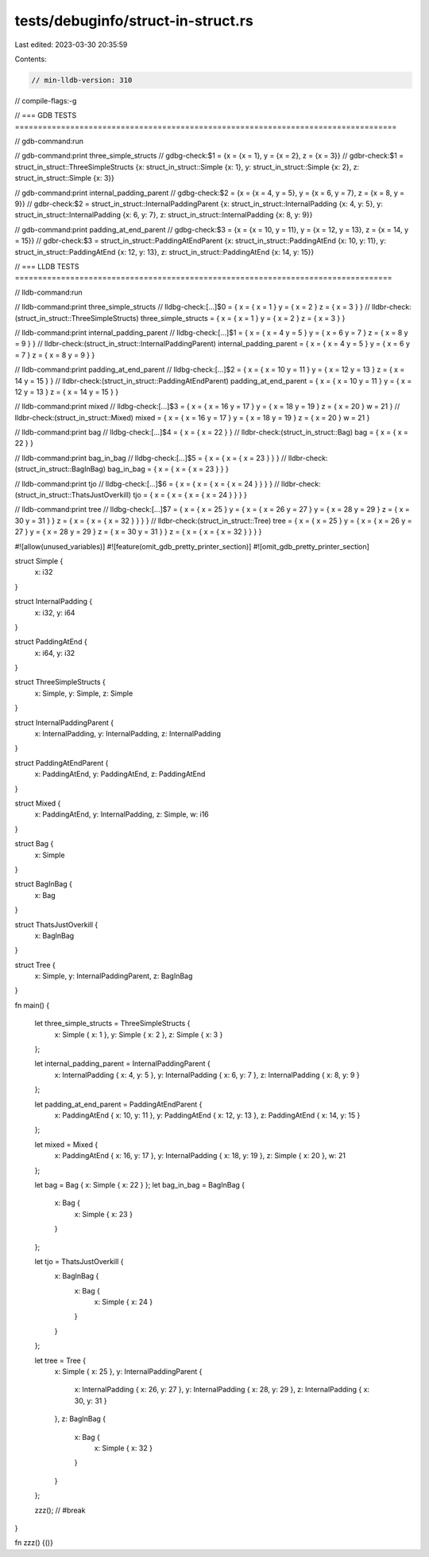 tests/debuginfo/struct-in-struct.rs
===================================

Last edited: 2023-03-30 20:35:59

Contents:

.. code-block:: rs

    // min-lldb-version: 310

// compile-flags:-g

// === GDB TESTS ===================================================================================

// gdb-command:run

// gdb-command:print three_simple_structs
// gdbg-check:$1 = {x = {x = 1}, y = {x = 2}, z = {x = 3}}
// gdbr-check:$1 = struct_in_struct::ThreeSimpleStructs {x: struct_in_struct::Simple {x: 1}, y: struct_in_struct::Simple {x: 2}, z: struct_in_struct::Simple {x: 3}}

// gdb-command:print internal_padding_parent
// gdbg-check:$2 = {x = {x = 4, y = 5}, y = {x = 6, y = 7}, z = {x = 8, y = 9}}
// gdbr-check:$2 = struct_in_struct::InternalPaddingParent {x: struct_in_struct::InternalPadding {x: 4, y: 5}, y: struct_in_struct::InternalPadding {x: 6, y: 7}, z: struct_in_struct::InternalPadding {x: 8, y: 9}}

// gdb-command:print padding_at_end_parent
// gdbg-check:$3 = {x = {x = 10, y = 11}, y = {x = 12, y = 13}, z = {x = 14, y = 15}}
// gdbr-check:$3 = struct_in_struct::PaddingAtEndParent {x: struct_in_struct::PaddingAtEnd {x: 10, y: 11}, y: struct_in_struct::PaddingAtEnd {x: 12, y: 13}, z: struct_in_struct::PaddingAtEnd {x: 14, y: 15}}


// === LLDB TESTS ==================================================================================

// lldb-command:run

// lldb-command:print three_simple_structs
// lldbg-check:[...]$0 = { x = { x = 1 } y = { x = 2 } z = { x = 3 } }
// lldbr-check:(struct_in_struct::ThreeSimpleStructs) three_simple_structs = { x = { x = 1 } y = { x = 2 } z = { x = 3 } }

// lldb-command:print internal_padding_parent
// lldbg-check:[...]$1 = { x = { x = 4 y = 5 } y = { x = 6 y = 7 } z = { x = 8 y = 9 } }
// lldbr-check:(struct_in_struct::InternalPaddingParent) internal_padding_parent = { x = { x = 4 y = 5 } y = { x = 6 y = 7 } z = { x = 8 y = 9 } }

// lldb-command:print padding_at_end_parent
// lldbg-check:[...]$2 = { x = { x = 10 y = 11 } y = { x = 12 y = 13 } z = { x = 14 y = 15 } }
// lldbr-check:(struct_in_struct::PaddingAtEndParent) padding_at_end_parent = { x = { x = 10 y = 11 } y = { x = 12 y = 13 } z = { x = 14 y = 15 } }

// lldb-command:print mixed
// lldbg-check:[...]$3 = { x = { x = 16 y = 17 } y = { x = 18 y = 19 } z = { x = 20 } w = 21 }
// lldbr-check:(struct_in_struct::Mixed) mixed = { x = { x = 16 y = 17 } y = { x = 18 y = 19 } z = { x = 20 } w = 21 }

// lldb-command:print bag
// lldbg-check:[...]$4 = { x = { x = 22 } }
// lldbr-check:(struct_in_struct::Bag) bag = { x = { x = 22 } }

// lldb-command:print bag_in_bag
// lldbg-check:[...]$5 = { x = { x = { x = 23 } } }
// lldbr-check:(struct_in_struct::BagInBag) bag_in_bag = { x = { x = { x = 23 } } }

// lldb-command:print tjo
// lldbg-check:[...]$6 = { x = { x = { x = { x = 24 } } } }
// lldbr-check:(struct_in_struct::ThatsJustOverkill) tjo = { x = { x = { x = { x = 24 } } } }

// lldb-command:print tree
// lldbg-check:[...]$7 = { x = { x = 25 } y = { x = { x = 26 y = 27 } y = { x = 28 y = 29 } z = { x = 30 y = 31 } } z = { x = { x = { x = 32 } } } }
// lldbr-check:(struct_in_struct::Tree) tree = { x = { x = 25 } y = { x = { x = 26 y = 27 } y = { x = 28 y = 29 } z = { x = 30 y = 31 } } z = { x = { x = { x = 32 } } } }

#![allow(unused_variables)]
#![feature(omit_gdb_pretty_printer_section)]
#![omit_gdb_pretty_printer_section]

struct Simple {
    x: i32
}

struct InternalPadding {
    x: i32,
    y: i64
}

struct PaddingAtEnd {
    x: i64,
    y: i32
}

struct ThreeSimpleStructs {
    x: Simple,
    y: Simple,
    z: Simple
}

struct InternalPaddingParent {
    x: InternalPadding,
    y: InternalPadding,
    z: InternalPadding
}

struct PaddingAtEndParent {
    x: PaddingAtEnd,
    y: PaddingAtEnd,
    z: PaddingAtEnd
}

struct Mixed {
    x: PaddingAtEnd,
    y: InternalPadding,
    z: Simple,
    w: i16
}

struct Bag {
    x: Simple
}

struct BagInBag {
    x: Bag
}

struct ThatsJustOverkill {
    x: BagInBag
}

struct Tree {
    x: Simple,
    y: InternalPaddingParent,
    z: BagInBag
}

fn main() {

    let three_simple_structs = ThreeSimpleStructs {
        x: Simple { x: 1 },
        y: Simple { x: 2 },
        z: Simple { x: 3 }
    };

    let internal_padding_parent = InternalPaddingParent {
        x: InternalPadding { x: 4, y: 5 },
        y: InternalPadding { x: 6, y: 7 },
        z: InternalPadding { x: 8, y: 9 }
    };

    let padding_at_end_parent = PaddingAtEndParent {
        x: PaddingAtEnd { x: 10, y: 11 },
        y: PaddingAtEnd { x: 12, y: 13 },
        z: PaddingAtEnd { x: 14, y: 15 }
    };

    let mixed = Mixed {
        x: PaddingAtEnd { x: 16, y: 17 },
        y: InternalPadding { x: 18, y: 19 },
        z: Simple { x: 20 },
        w: 21
    };

    let bag = Bag { x: Simple { x: 22 } };
    let bag_in_bag = BagInBag {
        x: Bag {
            x: Simple { x: 23 }
        }
    };

    let tjo = ThatsJustOverkill {
        x: BagInBag {
            x: Bag {
                x: Simple { x: 24 }
            }
        }
    };

    let tree = Tree {
        x: Simple { x: 25 },
        y: InternalPaddingParent {
            x: InternalPadding { x: 26, y: 27 },
            y: InternalPadding { x: 28, y: 29 },
            z: InternalPadding { x: 30, y: 31 }
        },
        z: BagInBag {
            x: Bag {
                x: Simple { x: 32 }
            }
        }
    };

    zzz(); // #break
}

fn zzz() {()}


